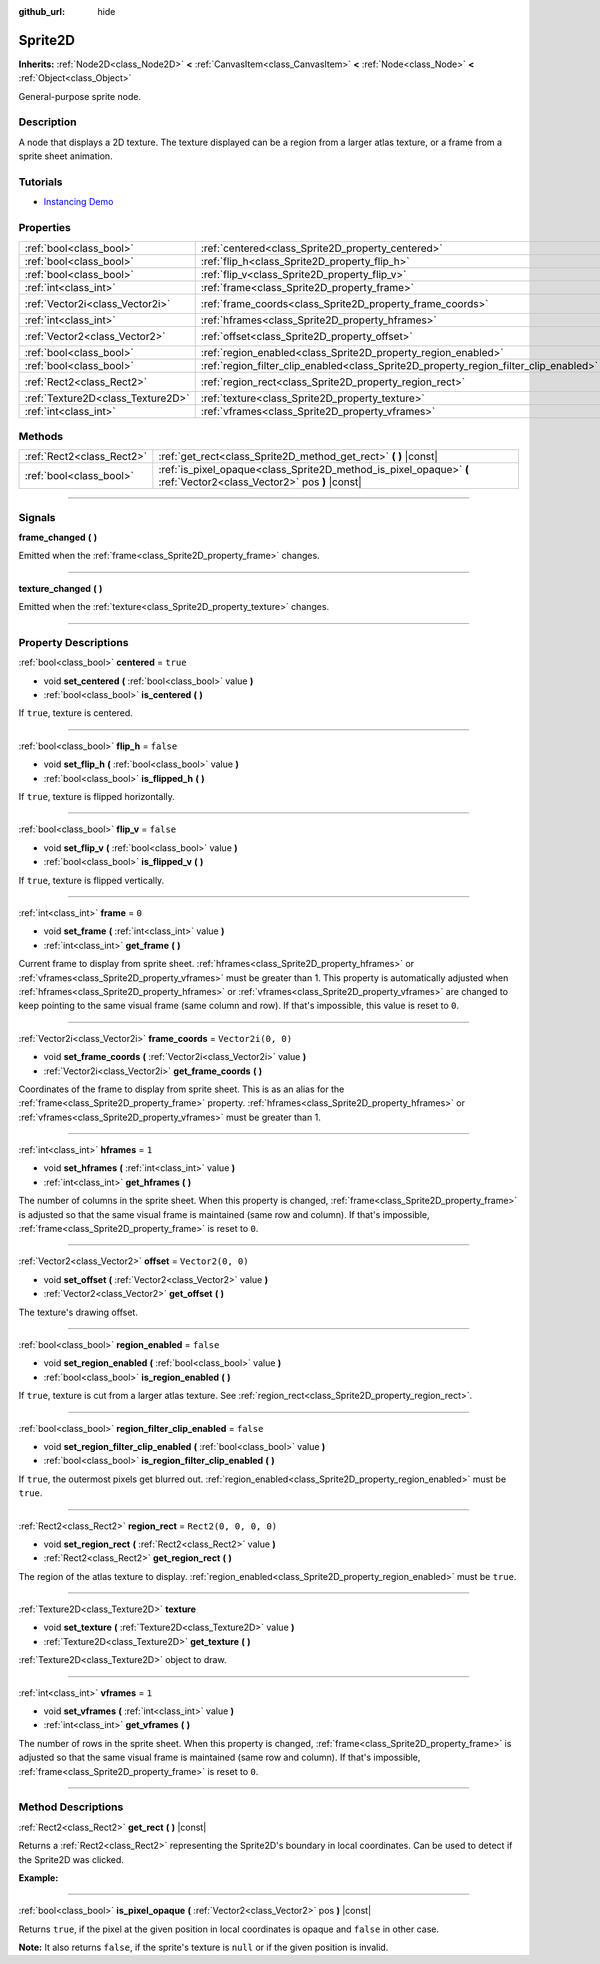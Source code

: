 :github_url: hide

.. DO NOT EDIT THIS FILE!!!
.. Generated automatically from Godot engine sources.
.. Generator: https://github.com/godotengine/godot/tree/master/doc/tools/make_rst.py.
.. XML source: https://github.com/godotengine/godot/tree/master/doc/classes/Sprite2D.xml.

.. _class_Sprite2D:

Sprite2D
========

**Inherits:** :ref:`Node2D<class_Node2D>` **<** :ref:`CanvasItem<class_CanvasItem>` **<** :ref:`Node<class_Node>` **<** :ref:`Object<class_Object>`

General-purpose sprite node.

.. rst-class:: classref-introduction-group

Description
-----------

A node that displays a 2D texture. The texture displayed can be a region from a larger atlas texture, or a frame from a sprite sheet animation.

.. rst-class:: classref-introduction-group

Tutorials
---------

- `Instancing Demo <https://godotengine.org/asset-library/asset/148>`__

.. rst-class:: classref-reftable-group

Properties
----------

.. table::
   :widths: auto

   +-----------------------------------+---------------------------------------------------------------------------------------+-----------------------+
   | :ref:`bool<class_bool>`           | :ref:`centered<class_Sprite2D_property_centered>`                                     | ``true``              |
   +-----------------------------------+---------------------------------------------------------------------------------------+-----------------------+
   | :ref:`bool<class_bool>`           | :ref:`flip_h<class_Sprite2D_property_flip_h>`                                         | ``false``             |
   +-----------------------------------+---------------------------------------------------------------------------------------+-----------------------+
   | :ref:`bool<class_bool>`           | :ref:`flip_v<class_Sprite2D_property_flip_v>`                                         | ``false``             |
   +-----------------------------------+---------------------------------------------------------------------------------------+-----------------------+
   | :ref:`int<class_int>`             | :ref:`frame<class_Sprite2D_property_frame>`                                           | ``0``                 |
   +-----------------------------------+---------------------------------------------------------------------------------------+-----------------------+
   | :ref:`Vector2i<class_Vector2i>`   | :ref:`frame_coords<class_Sprite2D_property_frame_coords>`                             | ``Vector2i(0, 0)``    |
   +-----------------------------------+---------------------------------------------------------------------------------------+-----------------------+
   | :ref:`int<class_int>`             | :ref:`hframes<class_Sprite2D_property_hframes>`                                       | ``1``                 |
   +-----------------------------------+---------------------------------------------------------------------------------------+-----------------------+
   | :ref:`Vector2<class_Vector2>`     | :ref:`offset<class_Sprite2D_property_offset>`                                         | ``Vector2(0, 0)``     |
   +-----------------------------------+---------------------------------------------------------------------------------------+-----------------------+
   | :ref:`bool<class_bool>`           | :ref:`region_enabled<class_Sprite2D_property_region_enabled>`                         | ``false``             |
   +-----------------------------------+---------------------------------------------------------------------------------------+-----------------------+
   | :ref:`bool<class_bool>`           | :ref:`region_filter_clip_enabled<class_Sprite2D_property_region_filter_clip_enabled>` | ``false``             |
   +-----------------------------------+---------------------------------------------------------------------------------------+-----------------------+
   | :ref:`Rect2<class_Rect2>`         | :ref:`region_rect<class_Sprite2D_property_region_rect>`                               | ``Rect2(0, 0, 0, 0)`` |
   +-----------------------------------+---------------------------------------------------------------------------------------+-----------------------+
   | :ref:`Texture2D<class_Texture2D>` | :ref:`texture<class_Sprite2D_property_texture>`                                       |                       |
   +-----------------------------------+---------------------------------------------------------------------------------------+-----------------------+
   | :ref:`int<class_int>`             | :ref:`vframes<class_Sprite2D_property_vframes>`                                       | ``1``                 |
   +-----------------------------------+---------------------------------------------------------------------------------------+-----------------------+

.. rst-class:: classref-reftable-group

Methods
-------

.. table::
   :widths: auto

   +---------------------------+---------------------------------------------------------------------------------------------------------------------+
   | :ref:`Rect2<class_Rect2>` | :ref:`get_rect<class_Sprite2D_method_get_rect>` **(** **)** |const|                                                 |
   +---------------------------+---------------------------------------------------------------------------------------------------------------------+
   | :ref:`bool<class_bool>`   | :ref:`is_pixel_opaque<class_Sprite2D_method_is_pixel_opaque>` **(** :ref:`Vector2<class_Vector2>` pos **)** |const| |
   +---------------------------+---------------------------------------------------------------------------------------------------------------------+

.. rst-class:: classref-section-separator

----

.. rst-class:: classref-descriptions-group

Signals
-------

.. _class_Sprite2D_signal_frame_changed:

.. rst-class:: classref-signal

**frame_changed** **(** **)**

Emitted when the :ref:`frame<class_Sprite2D_property_frame>` changes.

.. rst-class:: classref-item-separator

----

.. _class_Sprite2D_signal_texture_changed:

.. rst-class:: classref-signal

**texture_changed** **(** **)**

Emitted when the :ref:`texture<class_Sprite2D_property_texture>` changes.

.. rst-class:: classref-section-separator

----

.. rst-class:: classref-descriptions-group

Property Descriptions
---------------------

.. _class_Sprite2D_property_centered:

.. rst-class:: classref-property

:ref:`bool<class_bool>` **centered** = ``true``

.. rst-class:: classref-property-setget

- void **set_centered** **(** :ref:`bool<class_bool>` value **)**
- :ref:`bool<class_bool>` **is_centered** **(** **)**

If ``true``, texture is centered.

.. rst-class:: classref-item-separator

----

.. _class_Sprite2D_property_flip_h:

.. rst-class:: classref-property

:ref:`bool<class_bool>` **flip_h** = ``false``

.. rst-class:: classref-property-setget

- void **set_flip_h** **(** :ref:`bool<class_bool>` value **)**
- :ref:`bool<class_bool>` **is_flipped_h** **(** **)**

If ``true``, texture is flipped horizontally.

.. rst-class:: classref-item-separator

----

.. _class_Sprite2D_property_flip_v:

.. rst-class:: classref-property

:ref:`bool<class_bool>` **flip_v** = ``false``

.. rst-class:: classref-property-setget

- void **set_flip_v** **(** :ref:`bool<class_bool>` value **)**
- :ref:`bool<class_bool>` **is_flipped_v** **(** **)**

If ``true``, texture is flipped vertically.

.. rst-class:: classref-item-separator

----

.. _class_Sprite2D_property_frame:

.. rst-class:: classref-property

:ref:`int<class_int>` **frame** = ``0``

.. rst-class:: classref-property-setget

- void **set_frame** **(** :ref:`int<class_int>` value **)**
- :ref:`int<class_int>` **get_frame** **(** **)**

Current frame to display from sprite sheet. :ref:`hframes<class_Sprite2D_property_hframes>` or :ref:`vframes<class_Sprite2D_property_vframes>` must be greater than 1. This property is automatically adjusted when :ref:`hframes<class_Sprite2D_property_hframes>` or :ref:`vframes<class_Sprite2D_property_vframes>` are changed to keep pointing to the same visual frame (same column and row). If that's impossible, this value is reset to ``0``.

.. rst-class:: classref-item-separator

----

.. _class_Sprite2D_property_frame_coords:

.. rst-class:: classref-property

:ref:`Vector2i<class_Vector2i>` **frame_coords** = ``Vector2i(0, 0)``

.. rst-class:: classref-property-setget

- void **set_frame_coords** **(** :ref:`Vector2i<class_Vector2i>` value **)**
- :ref:`Vector2i<class_Vector2i>` **get_frame_coords** **(** **)**

Coordinates of the frame to display from sprite sheet. This is as an alias for the :ref:`frame<class_Sprite2D_property_frame>` property. :ref:`hframes<class_Sprite2D_property_hframes>` or :ref:`vframes<class_Sprite2D_property_vframes>` must be greater than 1.

.. rst-class:: classref-item-separator

----

.. _class_Sprite2D_property_hframes:

.. rst-class:: classref-property

:ref:`int<class_int>` **hframes** = ``1``

.. rst-class:: classref-property-setget

- void **set_hframes** **(** :ref:`int<class_int>` value **)**
- :ref:`int<class_int>` **get_hframes** **(** **)**

The number of columns in the sprite sheet. When this property is changed, :ref:`frame<class_Sprite2D_property_frame>` is adjusted so that the same visual frame is maintained (same row and column). If that's impossible, :ref:`frame<class_Sprite2D_property_frame>` is reset to ``0``.

.. rst-class:: classref-item-separator

----

.. _class_Sprite2D_property_offset:

.. rst-class:: classref-property

:ref:`Vector2<class_Vector2>` **offset** = ``Vector2(0, 0)``

.. rst-class:: classref-property-setget

- void **set_offset** **(** :ref:`Vector2<class_Vector2>` value **)**
- :ref:`Vector2<class_Vector2>` **get_offset** **(** **)**

The texture's drawing offset.

.. rst-class:: classref-item-separator

----

.. _class_Sprite2D_property_region_enabled:

.. rst-class:: classref-property

:ref:`bool<class_bool>` **region_enabled** = ``false``

.. rst-class:: classref-property-setget

- void **set_region_enabled** **(** :ref:`bool<class_bool>` value **)**
- :ref:`bool<class_bool>` **is_region_enabled** **(** **)**

If ``true``, texture is cut from a larger atlas texture. See :ref:`region_rect<class_Sprite2D_property_region_rect>`.

.. rst-class:: classref-item-separator

----

.. _class_Sprite2D_property_region_filter_clip_enabled:

.. rst-class:: classref-property

:ref:`bool<class_bool>` **region_filter_clip_enabled** = ``false``

.. rst-class:: classref-property-setget

- void **set_region_filter_clip_enabled** **(** :ref:`bool<class_bool>` value **)**
- :ref:`bool<class_bool>` **is_region_filter_clip_enabled** **(** **)**

If ``true``, the outermost pixels get blurred out. :ref:`region_enabled<class_Sprite2D_property_region_enabled>` must be ``true``.

.. rst-class:: classref-item-separator

----

.. _class_Sprite2D_property_region_rect:

.. rst-class:: classref-property

:ref:`Rect2<class_Rect2>` **region_rect** = ``Rect2(0, 0, 0, 0)``

.. rst-class:: classref-property-setget

- void **set_region_rect** **(** :ref:`Rect2<class_Rect2>` value **)**
- :ref:`Rect2<class_Rect2>` **get_region_rect** **(** **)**

The region of the atlas texture to display. :ref:`region_enabled<class_Sprite2D_property_region_enabled>` must be ``true``.

.. rst-class:: classref-item-separator

----

.. _class_Sprite2D_property_texture:

.. rst-class:: classref-property

:ref:`Texture2D<class_Texture2D>` **texture**

.. rst-class:: classref-property-setget

- void **set_texture** **(** :ref:`Texture2D<class_Texture2D>` value **)**
- :ref:`Texture2D<class_Texture2D>` **get_texture** **(** **)**

:ref:`Texture2D<class_Texture2D>` object to draw.

.. rst-class:: classref-item-separator

----

.. _class_Sprite2D_property_vframes:

.. rst-class:: classref-property

:ref:`int<class_int>` **vframes** = ``1``

.. rst-class:: classref-property-setget

- void **set_vframes** **(** :ref:`int<class_int>` value **)**
- :ref:`int<class_int>` **get_vframes** **(** **)**

The number of rows in the sprite sheet. When this property is changed, :ref:`frame<class_Sprite2D_property_frame>` is adjusted so that the same visual frame is maintained (same row and column). If that's impossible, :ref:`frame<class_Sprite2D_property_frame>` is reset to ``0``.

.. rst-class:: classref-section-separator

----

.. rst-class:: classref-descriptions-group

Method Descriptions
-------------------

.. _class_Sprite2D_method_get_rect:

.. rst-class:: classref-method

:ref:`Rect2<class_Rect2>` **get_rect** **(** **)** |const|

Returns a :ref:`Rect2<class_Rect2>` representing the Sprite2D's boundary in local coordinates. Can be used to detect if the Sprite2D was clicked.

\ **Example:**\ 


.. tabs::

 .. code-tab:: gdscript

    func _input(event):
        if event is InputEventMouseButton and event.pressed and event.button_index == MOUSE_BUTTON_LEFT:
            if get_rect().has_point(to_local(event.position)):
                print("A click!")

 .. code-tab:: csharp

    public override void _Input(InputEvent @event)
    {
        if (@event is InputEventMouseButton inputEventMouse)
        {
            if (inputEventMouse.Pressed && inputEventMouse.ButtonIndex == MouseButton.Left)
            {
                if (GetRect().HasPoint(ToLocal(inputEventMouse.Position)))
                {
                    GD.Print("A click!");
                }
            }
        }
    }



.. rst-class:: classref-item-separator

----

.. _class_Sprite2D_method_is_pixel_opaque:

.. rst-class:: classref-method

:ref:`bool<class_bool>` **is_pixel_opaque** **(** :ref:`Vector2<class_Vector2>` pos **)** |const|

Returns ``true``, if the pixel at the given position in local coordinates is opaque and ``false`` in other case.

\ **Note:** It also returns ``false``, if the sprite's texture is ``null`` or if the given position is invalid.

.. |virtual| replace:: :abbr:`virtual (This method should typically be overridden by the user to have any effect.)`
.. |const| replace:: :abbr:`const (This method has no side effects. It doesn't modify any of the instance's member variables.)`
.. |vararg| replace:: :abbr:`vararg (This method accepts any number of arguments after the ones described here.)`
.. |constructor| replace:: :abbr:`constructor (This method is used to construct a type.)`
.. |static| replace:: :abbr:`static (This method doesn't need an instance to be called, so it can be called directly using the class name.)`
.. |operator| replace:: :abbr:`operator (This method describes a valid operator to use with this type as left-hand operand.)`
.. |bitfield| replace:: :abbr:`BitField (This value is an integer composed as a bitmask of the following flags.)`
